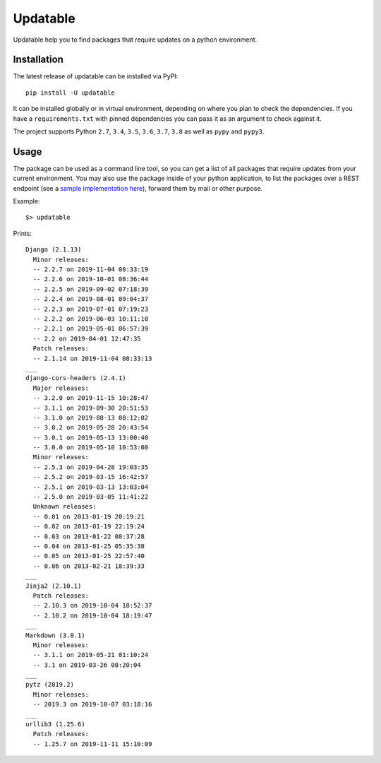 Updatable
=========

.. image:: https://travis-ci.org/nezhar/updatable.svg?branch=master
    :target: https://travis-ci.org/nezhar/updatable
.. image:: https://codecov.io/gh/nezhar/updatable/branch/master/graph/badge.svg
  :target: https://codecov.io/gh/nezhar/updatable

Updatable help you to find packages that require updates on a python environment.

Installation
~~~~~~~~~~~~

The latest release of updatable can be installed via PyPI:

::

    pip install -U updatable


It can be installed globally or in virtual environment, depending on where you plan to check the dependencies.
If you have a ``requirements.txt`` with pinned dependencies you can pass it as an argument to check against it.

The project supports Python ``2.7``, ``3.4``, ``3.5``, ``3.6``, ``3.7``, ``3.8`` as well as ``pypy`` and ``pypy3``.


Usage
~~~~~

The package can be used as a command line tool, so you can get a list of all
packages that require updates from your current environment. You may also use
the package inside of your python application, to list the packages over a REST
endpoint (see a `sample implementation here`__), forward them by mail or other purpose.

.. _Implementation: https://github.com/anexia-it/anexia-monitoring-django
__ Implementation_


Example:
::

    $> updatable

Prints:
::

    Django (2.1.13)
      Minor releases:
      -- 2.2.7 on 2019-11-04 08:33:19
      -- 2.2.6 on 2019-10-01 08:36:44
      -- 2.2.5 on 2019-09-02 07:18:39
      -- 2.2.4 on 2019-08-01 09:04:37
      -- 2.2.3 on 2019-07-01 07:19:23
      -- 2.2.2 on 2019-06-03 10:11:10
      -- 2.2.1 on 2019-05-01 06:57:39
      -- 2.2 on 2019-04-01 12:47:35
      Patch releases:
      -- 2.1.14 on 2019-11-04 08:33:13
    ___
    django-cors-headers (2.4.1)
      Major releases:
      -- 3.2.0 on 2019-11-15 10:28:47
      -- 3.1.1 on 2019-09-30 20:51:53
      -- 3.1.0 on 2019-08-13 08:12:02
      -- 3.0.2 on 2019-05-28 20:43:54
      -- 3.0.1 on 2019-05-13 13:00:40
      -- 3.0.0 on 2019-05-10 10:53:00
      Minor releases:
      -- 2.5.3 on 2019-04-28 19:03:35
      -- 2.5.2 on 2019-03-15 16:42:57
      -- 2.5.1 on 2019-03-13 13:03:04
      -- 2.5.0 on 2019-03-05 11:41:22
      Unknown releases:
      -- 0.01 on 2013-01-19 20:19:21
      -- 0.02 on 2013-01-19 22:19:24
      -- 0.03 on 2013-01-22 08:37:28
      -- 0.04 on 2013-01-25 05:35:38
      -- 0.05 on 2013-01-25 22:57:40
      -- 0.06 on 2013-02-21 18:39:33
    ___
    Jinja2 (2.10.1)
      Patch releases:
      -- 2.10.3 on 2019-10-04 18:52:37
      -- 2.10.2 on 2019-10-04 18:19:47
    ___
    Markdown (3.0.1)
      Minor releases:
      -- 3.1.1 on 2019-05-21 01:10:24
      -- 3.1 on 2019-03-26 00:20:04
    ___
    pytz (2019.2)
      Minor releases:
      -- 2019.3 on 2019-10-07 03:18:16
    ___
    urllib3 (1.25.6)
      Patch releases:
      -- 1.25.7 on 2019-11-11 15:10:09
